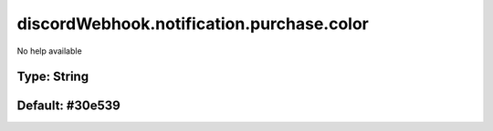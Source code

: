 ==========================================
discordWebhook.notification.purchase.color
==========================================

No help available

Type: String
~~~~~~~~~~~~
Default: **#30e539**
~~~~~~~~~~~~~~~~~~~~
